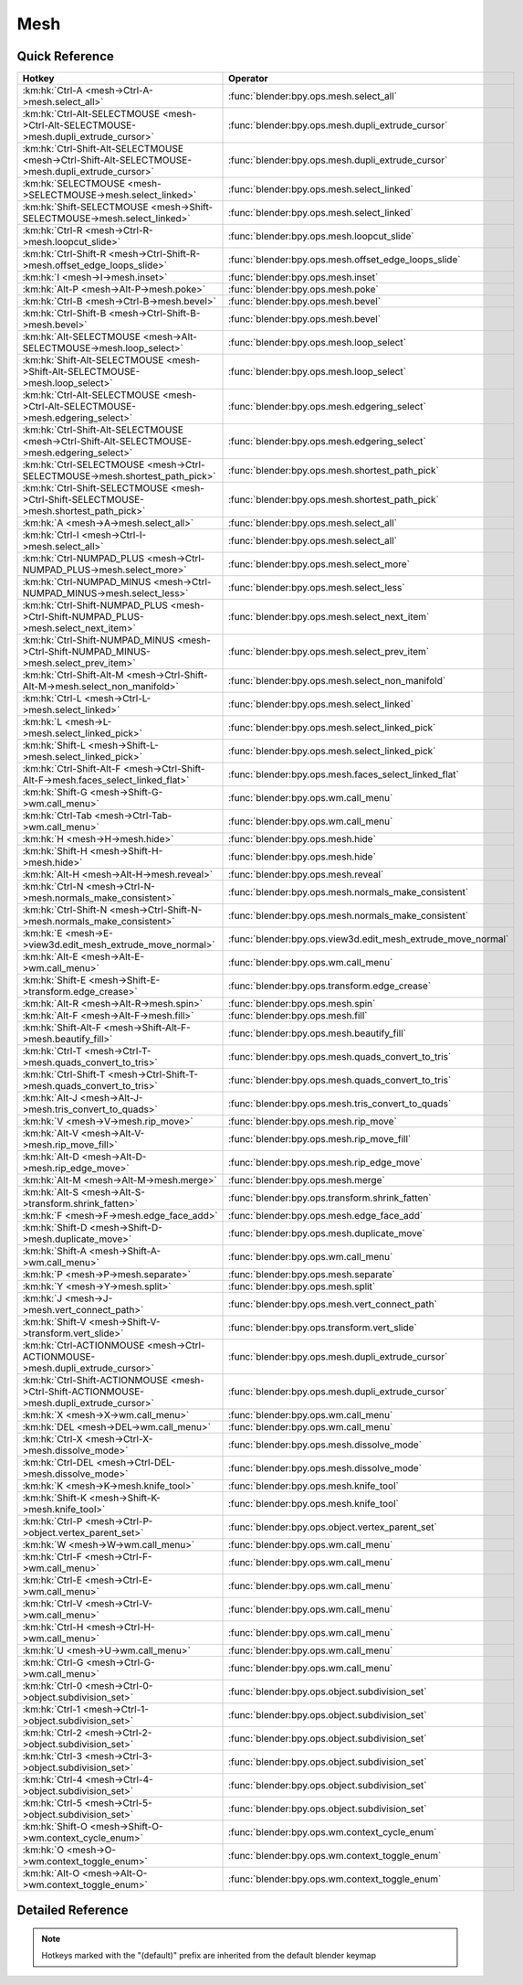****
Mesh
****

.. km:module:: mesh

   


---------------
Quick Reference
---------------

+--------------------------------------------------------------------------------------------------+-------------------------------------------------------------+
|Hotkey                                                                                            |Operator                                                     |
+==================================================================================================+=============================================================+
|:km:hk:`Ctrl-A <mesh->Ctrl-A->mesh.select_all>`                                                   |:func:`blender:bpy.ops.mesh.select_all`                      |
+--------------------------------------------------------------------------------------------------+-------------------------------------------------------------+
|:km:hk:`Ctrl-Alt-SELECTMOUSE <mesh->Ctrl-Alt-SELECTMOUSE->mesh.dupli_extrude_cursor>`             |:func:`blender:bpy.ops.mesh.dupli_extrude_cursor`            |
+--------------------------------------------------------------------------------------------------+-------------------------------------------------------------+
|:km:hk:`Ctrl-Shift-Alt-SELECTMOUSE <mesh->Ctrl-Shift-Alt-SELECTMOUSE->mesh.dupli_extrude_cursor>` |:func:`blender:bpy.ops.mesh.dupli_extrude_cursor`            |
+--------------------------------------------------------------------------------------------------+-------------------------------------------------------------+
|:km:hk:`SELECTMOUSE <mesh->SELECTMOUSE->mesh.select_linked>`                                      |:func:`blender:bpy.ops.mesh.select_linked`                   |
+--------------------------------------------------------------------------------------------------+-------------------------------------------------------------+
|:km:hk:`Shift-SELECTMOUSE <mesh->Shift-SELECTMOUSE->mesh.select_linked>`                          |:func:`blender:bpy.ops.mesh.select_linked`                   |
+--------------------------------------------------------------------------------------------------+-------------------------------------------------------------+
|:km:hk:`Ctrl-R <mesh->Ctrl-R->mesh.loopcut_slide>`                                                |:func:`blender:bpy.ops.mesh.loopcut_slide`                   |
+--------------------------------------------------------------------------------------------------+-------------------------------------------------------------+
|:km:hk:`Ctrl-Shift-R <mesh->Ctrl-Shift-R->mesh.offset_edge_loops_slide>`                          |:func:`blender:bpy.ops.mesh.offset_edge_loops_slide`         |
+--------------------------------------------------------------------------------------------------+-------------------------------------------------------------+
|:km:hk:`I <mesh->I->mesh.inset>`                                                                  |:func:`blender:bpy.ops.mesh.inset`                           |
+--------------------------------------------------------------------------------------------------+-------------------------------------------------------------+
|:km:hk:`Alt-P <mesh->Alt-P->mesh.poke>`                                                           |:func:`blender:bpy.ops.mesh.poke`                            |
+--------------------------------------------------------------------------------------------------+-------------------------------------------------------------+
|:km:hk:`Ctrl-B <mesh->Ctrl-B->mesh.bevel>`                                                        |:func:`blender:bpy.ops.mesh.bevel`                           |
+--------------------------------------------------------------------------------------------------+-------------------------------------------------------------+
|:km:hk:`Ctrl-Shift-B <mesh->Ctrl-Shift-B->mesh.bevel>`                                            |:func:`blender:bpy.ops.mesh.bevel`                           |
+--------------------------------------------------------------------------------------------------+-------------------------------------------------------------+
|:km:hk:`Alt-SELECTMOUSE <mesh->Alt-SELECTMOUSE->mesh.loop_select>`                                |:func:`blender:bpy.ops.mesh.loop_select`                     |
+--------------------------------------------------------------------------------------------------+-------------------------------------------------------------+
|:km:hk:`Shift-Alt-SELECTMOUSE <mesh->Shift-Alt-SELECTMOUSE->mesh.loop_select>`                    |:func:`blender:bpy.ops.mesh.loop_select`                     |
+--------------------------------------------------------------------------------------------------+-------------------------------------------------------------+
|:km:hk:`Ctrl-Alt-SELECTMOUSE <mesh->Ctrl-Alt-SELECTMOUSE->mesh.edgering_select>`                  |:func:`blender:bpy.ops.mesh.edgering_select`                 |
+--------------------------------------------------------------------------------------------------+-------------------------------------------------------------+
|:km:hk:`Ctrl-Shift-Alt-SELECTMOUSE <mesh->Ctrl-Shift-Alt-SELECTMOUSE->mesh.edgering_select>`      |:func:`blender:bpy.ops.mesh.edgering_select`                 |
+--------------------------------------------------------------------------------------------------+-------------------------------------------------------------+
|:km:hk:`Ctrl-SELECTMOUSE <mesh->Ctrl-SELECTMOUSE->mesh.shortest_path_pick>`                       |:func:`blender:bpy.ops.mesh.shortest_path_pick`              |
+--------------------------------------------------------------------------------------------------+-------------------------------------------------------------+
|:km:hk:`Ctrl-Shift-SELECTMOUSE <mesh->Ctrl-Shift-SELECTMOUSE->mesh.shortest_path_pick>`           |:func:`blender:bpy.ops.mesh.shortest_path_pick`              |
+--------------------------------------------------------------------------------------------------+-------------------------------------------------------------+
|:km:hk:`A <mesh->A->mesh.select_all>`                                                             |:func:`blender:bpy.ops.mesh.select_all`                      |
+--------------------------------------------------------------------------------------------------+-------------------------------------------------------------+
|:km:hk:`Ctrl-I <mesh->Ctrl-I->mesh.select_all>`                                                   |:func:`blender:bpy.ops.mesh.select_all`                      |
+--------------------------------------------------------------------------------------------------+-------------------------------------------------------------+
|:km:hk:`Ctrl-NUMPAD_PLUS <mesh->Ctrl-NUMPAD_PLUS->mesh.select_more>`                              |:func:`blender:bpy.ops.mesh.select_more`                     |
+--------------------------------------------------------------------------------------------------+-------------------------------------------------------------+
|:km:hk:`Ctrl-NUMPAD_MINUS <mesh->Ctrl-NUMPAD_MINUS->mesh.select_less>`                            |:func:`blender:bpy.ops.mesh.select_less`                     |
+--------------------------------------------------------------------------------------------------+-------------------------------------------------------------+
|:km:hk:`Ctrl-Shift-NUMPAD_PLUS <mesh->Ctrl-Shift-NUMPAD_PLUS->mesh.select_next_item>`             |:func:`blender:bpy.ops.mesh.select_next_item`                |
+--------------------------------------------------------------------------------------------------+-------------------------------------------------------------+
|:km:hk:`Ctrl-Shift-NUMPAD_MINUS <mesh->Ctrl-Shift-NUMPAD_MINUS->mesh.select_prev_item>`           |:func:`blender:bpy.ops.mesh.select_prev_item`                |
+--------------------------------------------------------------------------------------------------+-------------------------------------------------------------+
|:km:hk:`Ctrl-Shift-Alt-M <mesh->Ctrl-Shift-Alt-M->mesh.select_non_manifold>`                      |:func:`blender:bpy.ops.mesh.select_non_manifold`             |
+--------------------------------------------------------------------------------------------------+-------------------------------------------------------------+
|:km:hk:`Ctrl-L <mesh->Ctrl-L->mesh.select_linked>`                                                |:func:`blender:bpy.ops.mesh.select_linked`                   |
+--------------------------------------------------------------------------------------------------+-------------------------------------------------------------+
|:km:hk:`L <mesh->L->mesh.select_linked_pick>`                                                     |:func:`blender:bpy.ops.mesh.select_linked_pick`              |
+--------------------------------------------------------------------------------------------------+-------------------------------------------------------------+
|:km:hk:`Shift-L <mesh->Shift-L->mesh.select_linked_pick>`                                         |:func:`blender:bpy.ops.mesh.select_linked_pick`              |
+--------------------------------------------------------------------------------------------------+-------------------------------------------------------------+
|:km:hk:`Ctrl-Shift-Alt-F <mesh->Ctrl-Shift-Alt-F->mesh.faces_select_linked_flat>`                 |:func:`blender:bpy.ops.mesh.faces_select_linked_flat`        |
+--------------------------------------------------------------------------------------------------+-------------------------------------------------------------+
|:km:hk:`Shift-G <mesh->Shift-G->wm.call_menu>`                                                    |:func:`blender:bpy.ops.wm.call_menu`                         |
+--------------------------------------------------------------------------------------------------+-------------------------------------------------------------+
|:km:hk:`Ctrl-Tab <mesh->Ctrl-Tab->wm.call_menu>`                                                  |:func:`blender:bpy.ops.wm.call_menu`                         |
+--------------------------------------------------------------------------------------------------+-------------------------------------------------------------+
|:km:hk:`H <mesh->H->mesh.hide>`                                                                   |:func:`blender:bpy.ops.mesh.hide`                            |
+--------------------------------------------------------------------------------------------------+-------------------------------------------------------------+
|:km:hk:`Shift-H <mesh->Shift-H->mesh.hide>`                                                       |:func:`blender:bpy.ops.mesh.hide`                            |
+--------------------------------------------------------------------------------------------------+-------------------------------------------------------------+
|:km:hk:`Alt-H <mesh->Alt-H->mesh.reveal>`                                                         |:func:`blender:bpy.ops.mesh.reveal`                          |
+--------------------------------------------------------------------------------------------------+-------------------------------------------------------------+
|:km:hk:`Ctrl-N <mesh->Ctrl-N->mesh.normals_make_consistent>`                                      |:func:`blender:bpy.ops.mesh.normals_make_consistent`         |
+--------------------------------------------------------------------------------------------------+-------------------------------------------------------------+
|:km:hk:`Ctrl-Shift-N <mesh->Ctrl-Shift-N->mesh.normals_make_consistent>`                          |:func:`blender:bpy.ops.mesh.normals_make_consistent`         |
+--------------------------------------------------------------------------------------------------+-------------------------------------------------------------+
|:km:hk:`E <mesh->E->view3d.edit_mesh_extrude_move_normal>`                                        |:func:`blender:bpy.ops.view3d.edit_mesh_extrude_move_normal` |
+--------------------------------------------------------------------------------------------------+-------------------------------------------------------------+
|:km:hk:`Alt-E <mesh->Alt-E->wm.call_menu>`                                                        |:func:`blender:bpy.ops.wm.call_menu`                         |
+--------------------------------------------------------------------------------------------------+-------------------------------------------------------------+
|:km:hk:`Shift-E <mesh->Shift-E->transform.edge_crease>`                                           |:func:`blender:bpy.ops.transform.edge_crease`                |
+--------------------------------------------------------------------------------------------------+-------------------------------------------------------------+
|:km:hk:`Alt-R <mesh->Alt-R->mesh.spin>`                                                           |:func:`blender:bpy.ops.mesh.spin`                            |
+--------------------------------------------------------------------------------------------------+-------------------------------------------------------------+
|:km:hk:`Alt-F <mesh->Alt-F->mesh.fill>`                                                           |:func:`blender:bpy.ops.mesh.fill`                            |
+--------------------------------------------------------------------------------------------------+-------------------------------------------------------------+
|:km:hk:`Shift-Alt-F <mesh->Shift-Alt-F->mesh.beautify_fill>`                                      |:func:`blender:bpy.ops.mesh.beautify_fill`                   |
+--------------------------------------------------------------------------------------------------+-------------------------------------------------------------+
|:km:hk:`Ctrl-T <mesh->Ctrl-T->mesh.quads_convert_to_tris>`                                        |:func:`blender:bpy.ops.mesh.quads_convert_to_tris`           |
+--------------------------------------------------------------------------------------------------+-------------------------------------------------------------+
|:km:hk:`Ctrl-Shift-T <mesh->Ctrl-Shift-T->mesh.quads_convert_to_tris>`                            |:func:`blender:bpy.ops.mesh.quads_convert_to_tris`           |
+--------------------------------------------------------------------------------------------------+-------------------------------------------------------------+
|:km:hk:`Alt-J <mesh->Alt-J->mesh.tris_convert_to_quads>`                                          |:func:`blender:bpy.ops.mesh.tris_convert_to_quads`           |
+--------------------------------------------------------------------------------------------------+-------------------------------------------------------------+
|:km:hk:`V <mesh->V->mesh.rip_move>`                                                               |:func:`blender:bpy.ops.mesh.rip_move`                        |
+--------------------------------------------------------------------------------------------------+-------------------------------------------------------------+
|:km:hk:`Alt-V <mesh->Alt-V->mesh.rip_move_fill>`                                                  |:func:`blender:bpy.ops.mesh.rip_move_fill`                   |
+--------------------------------------------------------------------------------------------------+-------------------------------------------------------------+
|:km:hk:`Alt-D <mesh->Alt-D->mesh.rip_edge_move>`                                                  |:func:`blender:bpy.ops.mesh.rip_edge_move`                   |
+--------------------------------------------------------------------------------------------------+-------------------------------------------------------------+
|:km:hk:`Alt-M <mesh->Alt-M->mesh.merge>`                                                          |:func:`blender:bpy.ops.mesh.merge`                           |
+--------------------------------------------------------------------------------------------------+-------------------------------------------------------------+
|:km:hk:`Alt-S <mesh->Alt-S->transform.shrink_fatten>`                                             |:func:`blender:bpy.ops.transform.shrink_fatten`              |
+--------------------------------------------------------------------------------------------------+-------------------------------------------------------------+
|:km:hk:`F <mesh->F->mesh.edge_face_add>`                                                          |:func:`blender:bpy.ops.mesh.edge_face_add`                   |
+--------------------------------------------------------------------------------------------------+-------------------------------------------------------------+
|:km:hk:`Shift-D <mesh->Shift-D->mesh.duplicate_move>`                                             |:func:`blender:bpy.ops.mesh.duplicate_move`                  |
+--------------------------------------------------------------------------------------------------+-------------------------------------------------------------+
|:km:hk:`Shift-A <mesh->Shift-A->wm.call_menu>`                                                    |:func:`blender:bpy.ops.wm.call_menu`                         |
+--------------------------------------------------------------------------------------------------+-------------------------------------------------------------+
|:km:hk:`P <mesh->P->mesh.separate>`                                                               |:func:`blender:bpy.ops.mesh.separate`                        |
+--------------------------------------------------------------------------------------------------+-------------------------------------------------------------+
|:km:hk:`Y <mesh->Y->mesh.split>`                                                                  |:func:`blender:bpy.ops.mesh.split`                           |
+--------------------------------------------------------------------------------------------------+-------------------------------------------------------------+
|:km:hk:`J <mesh->J->mesh.vert_connect_path>`                                                      |:func:`blender:bpy.ops.mesh.vert_connect_path`               |
+--------------------------------------------------------------------------------------------------+-------------------------------------------------------------+
|:km:hk:`Shift-V <mesh->Shift-V->transform.vert_slide>`                                            |:func:`blender:bpy.ops.transform.vert_slide`                 |
+--------------------------------------------------------------------------------------------------+-------------------------------------------------------------+
|:km:hk:`Ctrl-ACTIONMOUSE <mesh->Ctrl-ACTIONMOUSE->mesh.dupli_extrude_cursor>`                     |:func:`blender:bpy.ops.mesh.dupli_extrude_cursor`            |
+--------------------------------------------------------------------------------------------------+-------------------------------------------------------------+
|:km:hk:`Ctrl-Shift-ACTIONMOUSE <mesh->Ctrl-Shift-ACTIONMOUSE->mesh.dupli_extrude_cursor>`         |:func:`blender:bpy.ops.mesh.dupli_extrude_cursor`            |
+--------------------------------------------------------------------------------------------------+-------------------------------------------------------------+
|:km:hk:`X <mesh->X->wm.call_menu>`                                                                |:func:`blender:bpy.ops.wm.call_menu`                         |
+--------------------------------------------------------------------------------------------------+-------------------------------------------------------------+
|:km:hk:`DEL <mesh->DEL->wm.call_menu>`                                                            |:func:`blender:bpy.ops.wm.call_menu`                         |
+--------------------------------------------------------------------------------------------------+-------------------------------------------------------------+
|:km:hk:`Ctrl-X <mesh->Ctrl-X->mesh.dissolve_mode>`                                                |:func:`blender:bpy.ops.mesh.dissolve_mode`                   |
+--------------------------------------------------------------------------------------------------+-------------------------------------------------------------+
|:km:hk:`Ctrl-DEL <mesh->Ctrl-DEL->mesh.dissolve_mode>`                                            |:func:`blender:bpy.ops.mesh.dissolve_mode`                   |
+--------------------------------------------------------------------------------------------------+-------------------------------------------------------------+
|:km:hk:`K <mesh->K->mesh.knife_tool>`                                                             |:func:`blender:bpy.ops.mesh.knife_tool`                      |
+--------------------------------------------------------------------------------------------------+-------------------------------------------------------------+
|:km:hk:`Shift-K <mesh->Shift-K->mesh.knife_tool>`                                                 |:func:`blender:bpy.ops.mesh.knife_tool`                      |
+--------------------------------------------------------------------------------------------------+-------------------------------------------------------------+
|:km:hk:`Ctrl-P <mesh->Ctrl-P->object.vertex_parent_set>`                                          |:func:`blender:bpy.ops.object.vertex_parent_set`             |
+--------------------------------------------------------------------------------------------------+-------------------------------------------------------------+
|:km:hk:`W <mesh->W->wm.call_menu>`                                                                |:func:`blender:bpy.ops.wm.call_menu`                         |
+--------------------------------------------------------------------------------------------------+-------------------------------------------------------------+
|:km:hk:`Ctrl-F <mesh->Ctrl-F->wm.call_menu>`                                                      |:func:`blender:bpy.ops.wm.call_menu`                         |
+--------------------------------------------------------------------------------------------------+-------------------------------------------------------------+
|:km:hk:`Ctrl-E <mesh->Ctrl-E->wm.call_menu>`                                                      |:func:`blender:bpy.ops.wm.call_menu`                         |
+--------------------------------------------------------------------------------------------------+-------------------------------------------------------------+
|:km:hk:`Ctrl-V <mesh->Ctrl-V->wm.call_menu>`                                                      |:func:`blender:bpy.ops.wm.call_menu`                         |
+--------------------------------------------------------------------------------------------------+-------------------------------------------------------------+
|:km:hk:`Ctrl-H <mesh->Ctrl-H->wm.call_menu>`                                                      |:func:`blender:bpy.ops.wm.call_menu`                         |
+--------------------------------------------------------------------------------------------------+-------------------------------------------------------------+
|:km:hk:`U <mesh->U->wm.call_menu>`                                                                |:func:`blender:bpy.ops.wm.call_menu`                         |
+--------------------------------------------------------------------------------------------------+-------------------------------------------------------------+
|:km:hk:`Ctrl-G <mesh->Ctrl-G->wm.call_menu>`                                                      |:func:`blender:bpy.ops.wm.call_menu`                         |
+--------------------------------------------------------------------------------------------------+-------------------------------------------------------------+
|:km:hk:`Ctrl-0 <mesh->Ctrl-0->object.subdivision_set>`                                            |:func:`blender:bpy.ops.object.subdivision_set`               |
+--------------------------------------------------------------------------------------------------+-------------------------------------------------------------+
|:km:hk:`Ctrl-1 <mesh->Ctrl-1->object.subdivision_set>`                                            |:func:`blender:bpy.ops.object.subdivision_set`               |
+--------------------------------------------------------------------------------------------------+-------------------------------------------------------------+
|:km:hk:`Ctrl-2 <mesh->Ctrl-2->object.subdivision_set>`                                            |:func:`blender:bpy.ops.object.subdivision_set`               |
+--------------------------------------------------------------------------------------------------+-------------------------------------------------------------+
|:km:hk:`Ctrl-3 <mesh->Ctrl-3->object.subdivision_set>`                                            |:func:`blender:bpy.ops.object.subdivision_set`               |
+--------------------------------------------------------------------------------------------------+-------------------------------------------------------------+
|:km:hk:`Ctrl-4 <mesh->Ctrl-4->object.subdivision_set>`                                            |:func:`blender:bpy.ops.object.subdivision_set`               |
+--------------------------------------------------------------------------------------------------+-------------------------------------------------------------+
|:km:hk:`Ctrl-5 <mesh->Ctrl-5->object.subdivision_set>`                                            |:func:`blender:bpy.ops.object.subdivision_set`               |
+--------------------------------------------------------------------------------------------------+-------------------------------------------------------------+
|:km:hk:`Shift-O <mesh->Shift-O->wm.context_cycle_enum>`                                           |:func:`blender:bpy.ops.wm.context_cycle_enum`                |
+--------------------------------------------------------------------------------------------------+-------------------------------------------------------------+
|:km:hk:`O <mesh->O->wm.context_toggle_enum>`                                                      |:func:`blender:bpy.ops.wm.context_toggle_enum`               |
+--------------------------------------------------------------------------------------------------+-------------------------------------------------------------+
|:km:hk:`Alt-O <mesh->Alt-O->wm.context_toggle_enum>`                                              |:func:`blender:bpy.ops.wm.context_toggle_enum`               |
+--------------------------------------------------------------------------------------------------+-------------------------------------------------------------+


------------------
Detailed Reference
------------------

.. note:: Hotkeys marked with the "(default)" prefix are inherited from the default blender keymap

   

.. km:hotkey:: Ctrl-A -> mesh.select_all : KEYBOARD -> PRESS

   (De)select All

   bpy.ops.mesh.select_all(action='TOGGLE')
   
   
   +------------+--------+
   |Properties: |Values: |
   +============+========+
   |Action      |TOGGLE  |
   +------------+--------+
   
   
.. km:hotkey:: Ctrl-Alt-SELECTMOUSE -> mesh.dupli_extrude_cursor : MOUSE -> PRESS

   Duplicate or Extrude to Cursor

   bpy.ops.mesh.dupli_extrude_cursor(rotate_source=True)
   
   
   +--------------+--------+
   |Properties:   |Values: |
   +==============+========+
   |Rotate Source |True    |
   +--------------+--------+
   
   
.. km:hotkey:: Ctrl-Shift-Alt-SELECTMOUSE -> mesh.dupli_extrude_cursor : MOUSE -> PRESS

   Duplicate or Extrude to Cursor

   bpy.ops.mesh.dupli_extrude_cursor(rotate_source=True)
   
   
   +--------------+--------+
   |Properties:   |Values: |
   +==============+========+
   |Rotate Source |False   |
   +--------------+--------+
   
   
.. km:hotkey:: SELECTMOUSE -> mesh.select_linked : MOUSE -> DOUBLE_CLICK

   Select Linked All

   bpy.ops.mesh.select_linked(delimit={'SEAM'})
   
   
.. km:hotkey:: Shift-SELECTMOUSE -> mesh.select_linked : MOUSE -> DOUBLE_CLICK

   Select Linked All

   bpy.ops.mesh.select_linked(delimit={'SEAM'})
   
   
.. km:hotkeyd:: Ctrl-R -> mesh.loopcut_slide : KEYBOARD -> PRESS

   Loop Cut and Slide

   bpy.ops.mesh.loopcut_slide(MESH_OT_loopcut={"number_cuts":1, "smoothness":0, "falloff":'INVERSE_SQUARE', "edge_index":-1, "mesh_select_mode_init":(False, False, False)}, TRANSFORM_OT_edge_slide={"value":0, "single_side":False, "use_even":False, "flipped":False, "use_clamp":True, "mirror":False, "snap":False, "snap_target":'CLOSEST', "snap_point":(0, 0, 0), "snap_align":False, "snap_normal":(0, 0, 0), "correct_uv":False, "release_confirm":False})
   
   
   +------------+--------+
   |Properties: |Values: |
   +============+========+
   |Loop Cut    |N/A     |
   +------------+--------+
   |Edge Slide  |N/A     |
   +------------+--------+
   
   
.. km:hotkeyd:: Ctrl-Shift-R -> mesh.offset_edge_loops_slide : KEYBOARD -> PRESS

   Offset Edge Slide

   bpy.ops.mesh.offset_edge_loops_slide(MESH_OT_offset_edge_loops={"use_cap_endpoint":False}, TRANSFORM_OT_edge_slide={"value":0, "single_side":False, "use_even":False, "flipped":False, "use_clamp":True, "mirror":False, "snap":False, "snap_target":'CLOSEST', "snap_point":(0, 0, 0), "snap_align":False, "snap_normal":(0, 0, 0), "correct_uv":False, "release_confirm":False})
   
   
   +-----------------+--------+
   |Properties:      |Values: |
   +=================+========+
   |Offset Edge Loop |N/A     |
   +-----------------+--------+
   |Edge Slide       |N/A     |
   +-----------------+--------+
   
   
.. km:hotkeyd:: I -> mesh.inset : KEYBOARD -> PRESS

   Inset Faces

   bpy.ops.mesh.inset(use_boundary=True, use_even_offset=True, use_relative_offset=False, use_edge_rail=False, thickness=0.01, depth=0, use_outset=False, use_select_inset=False, use_individual=False, use_interpolate=True)
   
   
.. km:hotkeyd:: Alt-P -> mesh.poke : KEYBOARD -> PRESS

   Poke Faces

   bpy.ops.mesh.poke(offset=0, use_relative_offset=False, center_mode='MEAN_WEIGHTED')
   
   
.. km:hotkeyd:: Ctrl-B -> mesh.bevel : KEYBOARD -> PRESS

   Bevel

   bpy.ops.mesh.bevel(offset_type='OFFSET', offset=0, segments=1, profile=0.5, vertex_only=False, clamp_overlap=False, loop_slide=True, material=-1)
   
   
   +------------+--------+
   |Properties: |Values: |
   +============+========+
   |Vertex Only |False   |
   +------------+--------+
   
   
.. km:hotkeyd:: Ctrl-Shift-B -> mesh.bevel : KEYBOARD -> PRESS

   Bevel

   bpy.ops.mesh.bevel(offset_type='OFFSET', offset=0, segments=1, profile=0.5, vertex_only=False, clamp_overlap=False, loop_slide=True, material=-1)
   
   
   +------------+--------+
   |Properties: |Values: |
   +============+========+
   |Vertex Only |True    |
   +------------+--------+
   
   
.. km:hotkeyd:: Alt-SELECTMOUSE -> mesh.loop_select : MOUSE -> PRESS

   Loop Select

   bpy.ops.mesh.loop_select(extend=False, deselect=False, toggle=False, ring=False)
   
   
   +--------------+--------+
   |Properties:   |Values: |
   +==============+========+
   |Extend Select |False   |
   +--------------+--------+
   |Deselect      |False   |
   +--------------+--------+
   |Toggle Select |False   |
   +--------------+--------+
   
   
.. km:hotkeyd:: Shift-Alt-SELECTMOUSE -> mesh.loop_select : MOUSE -> PRESS

   Loop Select

   bpy.ops.mesh.loop_select(extend=False, deselect=False, toggle=False, ring=False)
   
   
   +--------------+--------+
   |Properties:   |Values: |
   +==============+========+
   |Extend Select |False   |
   +--------------+--------+
   |Deselect      |False   |
   +--------------+--------+
   |Toggle Select |True    |
   +--------------+--------+
   
   
.. km:hotkeyd:: Ctrl-Alt-SELECTMOUSE -> mesh.edgering_select : MOUSE -> PRESS

   Edge Ring Select

   bpy.ops.mesh.edgering_select(extend=False, deselect=False, toggle=False, ring=True)
   
   
   +--------------+--------+
   |Properties:   |Values: |
   +==============+========+
   |Extend        |False   |
   +--------------+--------+
   |Deselect      |False   |
   +--------------+--------+
   |Toggle Select |False   |
   +--------------+--------+
   
   
.. km:hotkeyd:: Ctrl-Shift-Alt-SELECTMOUSE -> mesh.edgering_select : MOUSE -> PRESS

   Edge Ring Select

   bpy.ops.mesh.edgering_select(extend=False, deselect=False, toggle=False, ring=True)
   
   
   +--------------+--------+
   |Properties:   |Values: |
   +==============+========+
   |Extend        |False   |
   +--------------+--------+
   |Deselect      |False   |
   +--------------+--------+
   |Toggle Select |True    |
   +--------------+--------+
   
   
.. km:hotkeyd:: Ctrl-SELECTMOUSE -> mesh.shortest_path_pick : MOUSE -> PRESS

   Pick Shortest Path

   bpy.ops.mesh.shortest_path_pick(use_face_step=False, use_topology_distance=False, use_fill=False, nth=1, skip=1, offset=0, index=-1)
   
   
   +------------+--------+
   |Properties: |Values: |
   +============+========+
   |Fill Region |False   |
   +------------+--------+
   
   
.. km:hotkeyd:: Ctrl-Shift-SELECTMOUSE -> mesh.shortest_path_pick : MOUSE -> PRESS

   Pick Shortest Path

   bpy.ops.mesh.shortest_path_pick(use_face_step=False, use_topology_distance=False, use_fill=False, nth=1, skip=1, offset=0, index=-1)
   
   
   +------------+--------+
   |Properties: |Values: |
   +============+========+
   |Fill Region |True    |
   +------------+--------+
   
   
.. km:hotkeyd:: A -> mesh.select_all : KEYBOARD -> PRESS

   (De)select All

   bpy.ops.mesh.select_all(action='TOGGLE')
   
   
   +------------+--------+
   |Properties: |Values: |
   +============+========+
   |Action      |TOGGLE  |
   +------------+--------+
   
   
.. km:hotkeyd:: Ctrl-I -> mesh.select_all : KEYBOARD -> PRESS

   (De)select All

   bpy.ops.mesh.select_all(action='TOGGLE')
   
   
   +------------+--------+
   |Properties: |Values: |
   +============+========+
   |Action      |INVERT  |
   +------------+--------+
   
   
.. km:hotkeyd:: Ctrl-NUMPAD_PLUS -> mesh.select_more : KEYBOARD -> PRESS

   Select More

   bpy.ops.mesh.select_more(use_face_step=True)
   
   
.. km:hotkeyd:: Ctrl-NUMPAD_MINUS -> mesh.select_less : KEYBOARD -> PRESS

   Select Less

   bpy.ops.mesh.select_less(use_face_step=True)
   
   
.. km:hotkeyd:: Ctrl-Shift-NUMPAD_PLUS -> mesh.select_next_item : KEYBOARD -> PRESS

   Select Next Element

   bpy.ops.mesh.select_next_item()
   
   
.. km:hotkeyd:: Ctrl-Shift-NUMPAD_MINUS -> mesh.select_prev_item : KEYBOARD -> PRESS

   Select Previous Element

   bpy.ops.mesh.select_prev_item()
   
   
.. km:hotkeyd:: Ctrl-Shift-Alt-M -> mesh.select_non_manifold : KEYBOARD -> PRESS

   Select Non Manifold

   bpy.ops.mesh.select_non_manifold(extend=True, use_wire=True, use_boundary=True, use_multi_face=True, use_non_contiguous=True, use_verts=True)
   
   
.. km:hotkeyd:: Ctrl-L -> mesh.select_linked : KEYBOARD -> PRESS

   Select Linked All

   bpy.ops.mesh.select_linked(delimit={'SEAM'})
   
   
.. km:hotkeyd:: L -> mesh.select_linked_pick : KEYBOARD -> PRESS

   Select Linked

   bpy.ops.mesh.select_linked_pick(deselect=False, delimit={'SEAM'}, index=-1)
   
   
   +------------+--------+
   |Properties: |Values: |
   +============+========+
   |Deselect    |False   |
   +------------+--------+
   
   
.. km:hotkeyd:: Shift-L -> mesh.select_linked_pick : KEYBOARD -> PRESS

   Select Linked

   bpy.ops.mesh.select_linked_pick(deselect=False, delimit={'SEAM'}, index=-1)
   
   
   +------------+--------+
   |Properties: |Values: |
   +============+========+
   |Deselect    |True    |
   +------------+--------+
   
   
.. km:hotkeyd:: Ctrl-Shift-Alt-F -> mesh.faces_select_linked_flat : KEYBOARD -> PRESS

   Select Linked Flat Faces

   bpy.ops.mesh.faces_select_linked_flat(sharpness=0.0174533)
   
   
.. km:hotkeyd:: Shift-G -> wm.call_menu : KEYBOARD -> PRESS

   Call Menu

   bpy.ops.wm.call_menu(name="")
   
   
   +------------+-----------------------------------+
   |Properties: |Values:                            |
   +============+===================================+
   |Name        |VIEW3D_MT_edit_mesh_select_similar |
   +------------+-----------------------------------+
   
   
.. km:hotkeyd:: Ctrl-Tab -> wm.call_menu : KEYBOARD -> PRESS

   Call Menu

   bpy.ops.wm.call_menu(name="")
   
   
   +------------+--------------------------------+
   |Properties: |Values:                         |
   +============+================================+
   |Name        |VIEW3D_MT_edit_mesh_select_mode |
   +------------+--------------------------------+
   
   
.. km:hotkeyd:: H -> mesh.hide : KEYBOARD -> PRESS

   Hide Selection

   bpy.ops.mesh.hide(unselected=False)
   
   
   +------------+--------+
   |Properties: |Values: |
   +============+========+
   |Unselected  |False   |
   +------------+--------+
   
   
.. km:hotkeyd:: Shift-H -> mesh.hide : KEYBOARD -> PRESS

   Hide Selection

   bpy.ops.mesh.hide(unselected=False)
   
   
   +------------+--------+
   |Properties: |Values: |
   +============+========+
   |Unselected  |True    |
   +------------+--------+
   
   
.. km:hotkeyd:: Alt-H -> mesh.reveal : KEYBOARD -> PRESS

   Reveal Hidden

   bpy.ops.mesh.reveal()
   
   
.. km:hotkeyd:: Ctrl-N -> mesh.normals_make_consistent : KEYBOARD -> PRESS

   Make Normals Consistent

   bpy.ops.mesh.normals_make_consistent(inside=False)
   
   
   +------------+--------+
   |Properties: |Values: |
   +============+========+
   |Inside      |False   |
   +------------+--------+
   
   
.. km:hotkeyd:: Ctrl-Shift-N -> mesh.normals_make_consistent : KEYBOARD -> PRESS

   Make Normals Consistent

   bpy.ops.mesh.normals_make_consistent(inside=False)
   
   
   +------------+--------+
   |Properties: |Values: |
   +============+========+
   |Inside      |True    |
   +------------+--------+
   
   
.. km:hotkeyd:: E -> view3d.edit_mesh_extrude_move_normal : KEYBOARD -> PRESS

   Extrude and Move on Normals

   bpy.ops.view3d.edit_mesh_extrude_move_normal()
   
   
.. km:hotkeyd:: Alt-E -> wm.call_menu : KEYBOARD -> PRESS

   Call Menu

   bpy.ops.wm.call_menu(name="")
   
   
   +------------+----------------------------+
   |Properties: |Values:                     |
   +============+============================+
   |Name        |VIEW3D_MT_edit_mesh_extrude |
   +------------+----------------------------+
   
   
.. km:hotkeyd:: Shift-E -> transform.edge_crease : KEYBOARD -> PRESS

   Edge Crease

   bpy.ops.transform.edge_crease(value=0, snap=False, snap_target='CLOSEST', snap_point=(0, 0, 0), snap_align=False, snap_normal=(0, 0, 0), release_confirm=False)
   
   
.. km:hotkeyd:: Alt-R -> mesh.spin : KEYBOARD -> PRESS

   Spin

   bpy.ops.mesh.spin(steps=9, dupli=False, angle=1.5708, center=(0, 0, 0), axis=(0, 0, 0))
   
   
.. km:hotkeyd:: Alt-F -> mesh.fill : KEYBOARD -> PRESS

   Fill

   bpy.ops.mesh.fill(use_beauty=True)
   
   
.. km:hotkeyd:: Shift-Alt-F -> mesh.beautify_fill : KEYBOARD -> PRESS

   Beautify Faces

   bpy.ops.mesh.beautify_fill(angle_limit=3.14159)
   
   
.. km:hotkeyd:: Ctrl-T -> mesh.quads_convert_to_tris : KEYBOARD -> PRESS

   Triangulate Faces

   bpy.ops.mesh.quads_convert_to_tris(quad_method='BEAUTY', ngon_method='BEAUTY')
   
   
   +---------------+--------+
   |Properties:    |Values: |
   +===============+========+
   |Quad Method    |BEAUTY  |
   +---------------+--------+
   |Polygon Method |BEAUTY  |
   +---------------+--------+
   
   
.. km:hotkeyd:: Ctrl-Shift-T -> mesh.quads_convert_to_tris : KEYBOARD -> PRESS

   Triangulate Faces

   bpy.ops.mesh.quads_convert_to_tris(quad_method='BEAUTY', ngon_method='BEAUTY')
   
   
   +---------------+--------+
   |Properties:    |Values: |
   +===============+========+
   |Quad Method    |FIXED   |
   +---------------+--------+
   |Polygon Method |CLIP    |
   +---------------+--------+
   
   
.. km:hotkeyd:: Alt-J -> mesh.tris_convert_to_quads : KEYBOARD -> PRESS

   Tris to Quads

   bpy.ops.mesh.tris_convert_to_quads(face_threshold=0.698132, shape_threshold=0.698132, uvs=False, vcols=False, seam=False, sharp=False, materials=False)
   
   
.. km:hotkeyd:: V -> mesh.rip_move : KEYBOARD -> PRESS

   Rip

   bpy.ops.mesh.rip_move(MESH_OT_rip={"mirror":False, "proportional":'DISABLED', "proportional_edit_falloff":'SMOOTH', "proportional_size":1, "release_confirm":False, "use_fill":False}, TRANSFORM_OT_translate={"value":(0, 0, 0), "constraint_axis":(False, False, False), "constraint_orientation":'GLOBAL', "mirror":False, "proportional":'DISABLED', "proportional_edit_falloff":'SMOOTH', "proportional_size":1, "snap":False, "snap_target":'CLOSEST', "snap_point":(0, 0, 0), "snap_align":False, "snap_normal":(0, 0, 0), "gpencil_strokes":False, "texture_space":False, "remove_on_cancel":False, "release_confirm":False})
   
   
   +------------+--------+
   |Properties: |Values: |
   +============+========+
   |Rip         |N/A     |
   +------------+--------+
   |Translate   |N/A     |
   +------------+--------+
   
   
.. km:hotkeyd:: Alt-V -> mesh.rip_move_fill : KEYBOARD -> PRESS

   Rip Fill

   bpy.ops.mesh.rip_move_fill(MESH_OT_rip={"mirror":False, "proportional":'DISABLED', "proportional_edit_falloff":'SMOOTH', "proportional_size":1, "release_confirm":False, "use_fill":False}, TRANSFORM_OT_translate={"value":(0, 0, 0), "constraint_axis":(False, False, False), "constraint_orientation":'GLOBAL', "mirror":False, "proportional":'DISABLED', "proportional_edit_falloff":'SMOOTH', "proportional_size":1, "snap":False, "snap_target":'CLOSEST', "snap_point":(0, 0, 0), "snap_align":False, "snap_normal":(0, 0, 0), "gpencil_strokes":False, "texture_space":False, "remove_on_cancel":False, "release_confirm":False})
   
   
   +------------+--------+
   |Properties: |Values: |
   +============+========+
   |Rip         |N/A     |
   +------------+--------+
   |Translate   |N/A     |
   +------------+--------+
   
   
.. km:hotkeyd:: Alt-D -> mesh.rip_edge_move : KEYBOARD -> PRESS

   Extend Vertices

   bpy.ops.mesh.rip_edge_move(MESH_OT_rip_edge={"mirror":False, "proportional":'DISABLED', "proportional_edit_falloff":'SMOOTH', "proportional_size":1, "release_confirm":False}, TRANSFORM_OT_translate={"value":(0, 0, 0), "constraint_axis":(False, False, False), "constraint_orientation":'GLOBAL', "mirror":False, "proportional":'DISABLED', "proportional_edit_falloff":'SMOOTH', "proportional_size":1, "snap":False, "snap_target":'CLOSEST', "snap_point":(0, 0, 0), "snap_align":False, "snap_normal":(0, 0, 0), "gpencil_strokes":False, "texture_space":False, "remove_on_cancel":False, "release_confirm":False})
   
   
   +----------------+--------+
   |Properties:     |Values: |
   +================+========+
   |Extend Vertices |N/A     |
   +----------------+--------+
   |Translate       |N/A     |
   +----------------+--------+
   
   
.. km:hotkeyd:: Alt-M -> mesh.merge : KEYBOARD -> PRESS

   Merge

   bpy.ops.mesh.merge(type='CENTER', uvs=False)
   
   
.. km:hotkeyd:: Alt-S -> transform.shrink_fatten : KEYBOARD -> PRESS

   Shrink/Fatten

   bpy.ops.transform.shrink_fatten(value=0, use_even_offset=True, mirror=False, proportional='DISABLED', proportional_edit_falloff='SMOOTH', proportional_size=1, snap=False, snap_target='CLOSEST', snap_point=(0, 0, 0), snap_align=False, snap_normal=(0, 0, 0), release_confirm=False)
   
   
.. km:hotkeyd:: F -> mesh.edge_face_add : KEYBOARD -> PRESS

   Make Edge/Face

   bpy.ops.mesh.edge_face_add()
   
   
.. km:hotkeyd:: Shift-D -> mesh.duplicate_move : KEYBOARD -> PRESS

   Add Duplicate

   bpy.ops.mesh.duplicate_move(MESH_OT_duplicate={"mode":1}, TRANSFORM_OT_translate={"value":(0, 0, 0), "constraint_axis":(False, False, False), "constraint_orientation":'GLOBAL', "mirror":False, "proportional":'DISABLED', "proportional_edit_falloff":'SMOOTH', "proportional_size":1, "snap":False, "snap_target":'CLOSEST', "snap_point":(0, 0, 0), "snap_align":False, "snap_normal":(0, 0, 0), "gpencil_strokes":False, "texture_space":False, "remove_on_cancel":False, "release_confirm":False})
   
   
   +------------+--------+
   |Properties: |Values: |
   +============+========+
   |Duplicate   |N/A     |
   +------------+--------+
   |Translate   |N/A     |
   +------------+--------+
   
   
.. km:hotkeyd:: Shift-A -> wm.call_menu : KEYBOARD -> PRESS

   Call Menu

   bpy.ops.wm.call_menu(name="")
   
   
   +------------+-----------------+
   |Properties: |Values:          |
   +============+=================+
   |Name        |INFO_MT_mesh_add |
   +------------+-----------------+
   
   
.. km:hotkeyd:: P -> mesh.separate : KEYBOARD -> PRESS

   Separate

   bpy.ops.mesh.separate(type='SELECTED')
   
   
.. km:hotkeyd:: Y -> mesh.split : KEYBOARD -> PRESS

   Split

   bpy.ops.mesh.split()
   
   
.. km:hotkeyd:: J -> mesh.vert_connect_path : KEYBOARD -> PRESS

   Vertex Connect Path

   bpy.ops.mesh.vert_connect_path()
   
   
.. km:hotkeyd:: Shift-V -> transform.vert_slide : KEYBOARD -> PRESS

   Vertex Slide

   bpy.ops.transform.vert_slide(value=0, use_even=False, flipped=False, use_clamp=True, mirror=False, snap=False, snap_target='CLOSEST', snap_point=(0, 0, 0), snap_align=False, snap_normal=(0, 0, 0), correct_uv=False, release_confirm=False)
   
   
.. km:hotkeyd:: Ctrl-ACTIONMOUSE -> mesh.dupli_extrude_cursor : MOUSE -> CLICK

   Duplicate or Extrude to Cursor

   bpy.ops.mesh.dupli_extrude_cursor(rotate_source=True)
   
   
   +--------------+--------+
   |Properties:   |Values: |
   +==============+========+
   |Rotate Source |True    |
   +--------------+--------+
   
   
.. km:hotkeyd:: Ctrl-Shift-ACTIONMOUSE -> mesh.dupli_extrude_cursor : MOUSE -> CLICK

   Duplicate or Extrude to Cursor

   bpy.ops.mesh.dupli_extrude_cursor(rotate_source=True)
   
   
   +--------------+--------+
   |Properties:   |Values: |
   +==============+========+
   |Rotate Source |False   |
   +--------------+--------+
   
   
.. km:hotkeyd:: X -> wm.call_menu : KEYBOARD -> PRESS

   Call Menu

   bpy.ops.wm.call_menu(name="")
   
   
   +------------+---------------------------+
   |Properties: |Values:                    |
   +============+===========================+
   |Name        |VIEW3D_MT_edit_mesh_delete |
   +------------+---------------------------+
   
   
.. km:hotkeyd:: DEL -> wm.call_menu : KEYBOARD -> PRESS

   Call Menu

   bpy.ops.wm.call_menu(name="")
   
   
   +------------+---------------------------+
   |Properties: |Values:                    |
   +============+===========================+
   |Name        |VIEW3D_MT_edit_mesh_delete |
   +------------+---------------------------+
   
   
.. km:hotkeyd:: Ctrl-X -> mesh.dissolve_mode : KEYBOARD -> PRESS

   Dissolve Selection

   bpy.ops.mesh.dissolve_mode(use_verts=False, use_face_split=False, use_boundary_tear=False)
   
   
.. km:hotkeyd:: Ctrl-DEL -> mesh.dissolve_mode : KEYBOARD -> PRESS

   Dissolve Selection

   bpy.ops.mesh.dissolve_mode(use_verts=False, use_face_split=False, use_boundary_tear=False)
   
   
.. km:hotkeyd:: K -> mesh.knife_tool : KEYBOARD -> PRESS

   Knife Topology Tool

   bpy.ops.mesh.knife_tool(use_occlude_geometry=True, only_selected=False)
   
   
   +-----------------+--------+
   |Properties:      |Values: |
   +=================+========+
   |Occlude Geometry |True    |
   +-----------------+--------+
   |Only Selected    |False   |
   +-----------------+--------+
   
   
.. km:hotkeyd:: Shift-K -> mesh.knife_tool : KEYBOARD -> PRESS

   Knife Topology Tool

   bpy.ops.mesh.knife_tool(use_occlude_geometry=True, only_selected=False)
   
   
   +-----------------+--------+
   |Properties:      |Values: |
   +=================+========+
   |Occlude Geometry |False   |
   +-----------------+--------+
   |Only Selected    |True    |
   +-----------------+--------+
   
   
.. km:hotkeyd:: Ctrl-P -> object.vertex_parent_set : KEYBOARD -> PRESS

   Make Vertex Parent

   bpy.ops.object.vertex_parent_set()
   
   
.. km:hotkeyd:: W -> wm.call_menu : KEYBOARD -> PRESS

   Call Menu

   bpy.ops.wm.call_menu(name="")
   
   
   +------------+-----------------------------+
   |Properties: |Values:                      |
   +============+=============================+
   |Name        |VIEW3D_MT_edit_mesh_specials |
   +------------+-----------------------------+
   
   
.. km:hotkeyd:: Ctrl-F -> wm.call_menu : KEYBOARD -> PRESS

   Call Menu

   bpy.ops.wm.call_menu(name="")
   
   
   +------------+--------------------------+
   |Properties: |Values:                   |
   +============+==========================+
   |Name        |VIEW3D_MT_edit_mesh_faces |
   +------------+--------------------------+
   
   
.. km:hotkeyd:: Ctrl-E -> wm.call_menu : KEYBOARD -> PRESS

   Call Menu

   bpy.ops.wm.call_menu(name="")
   
   
   +------------+--------------------------+
   |Properties: |Values:                   |
   +============+==========================+
   |Name        |VIEW3D_MT_edit_mesh_edges |
   +------------+--------------------------+
   
   
.. km:hotkeyd:: Ctrl-V -> wm.call_menu : KEYBOARD -> PRESS

   Call Menu

   bpy.ops.wm.call_menu(name="")
   
   
   +------------+-----------------------------+
   |Properties: |Values:                      |
   +============+=============================+
   |Name        |VIEW3D_MT_edit_mesh_vertices |
   +------------+-----------------------------+
   
   
.. km:hotkeyd:: Ctrl-H -> wm.call_menu : KEYBOARD -> PRESS

   Call Menu

   bpy.ops.wm.call_menu(name="")
   
   
   +------------+---------------+
   |Properties: |Values:        |
   +============+===============+
   |Name        |VIEW3D_MT_hook |
   +------------+---------------+
   
   
.. km:hotkeyd:: U -> wm.call_menu : KEYBOARD -> PRESS

   Call Menu

   bpy.ops.wm.call_menu(name="")
   
   
   +------------+-----------------+
   |Properties: |Values:          |
   +============+=================+
   |Name        |VIEW3D_MT_uv_map |
   +------------+-----------------+
   
   
.. km:hotkeyd:: Ctrl-G -> wm.call_menu : KEYBOARD -> PRESS

   Call Menu

   bpy.ops.wm.call_menu(name="")
   
   
   +------------+-----------------------+
   |Properties: |Values:                |
   +============+=======================+
   |Name        |VIEW3D_MT_vertex_group |
   +------------+-----------------------+
   
   
.. km:hotkeyd:: Ctrl-0 -> object.subdivision_set : KEYBOARD -> PRESS

   Subdivision Set

   bpy.ops.object.subdivision_set(level=1, relative=False)
   
   
   +------------+--------+
   |Properties: |Values: |
   +============+========+
   |Level       |0       |
   +------------+--------+
   
   
.. km:hotkeyd:: Ctrl-1 -> object.subdivision_set : KEYBOARD -> PRESS

   Subdivision Set

   bpy.ops.object.subdivision_set(level=1, relative=False)
   
   
   +------------+--------+
   |Properties: |Values: |
   +============+========+
   |Level       |1       |
   +------------+--------+
   
   
.. km:hotkeyd:: Ctrl-2 -> object.subdivision_set : KEYBOARD -> PRESS

   Subdivision Set

   bpy.ops.object.subdivision_set(level=1, relative=False)
   
   
   +------------+--------+
   |Properties: |Values: |
   +============+========+
   |Level       |2       |
   +------------+--------+
   
   
.. km:hotkeyd:: Ctrl-3 -> object.subdivision_set : KEYBOARD -> PRESS

   Subdivision Set

   bpy.ops.object.subdivision_set(level=1, relative=False)
   
   
   +------------+--------+
   |Properties: |Values: |
   +============+========+
   |Level       |3       |
   +------------+--------+
   
   
.. km:hotkeyd:: Ctrl-4 -> object.subdivision_set : KEYBOARD -> PRESS

   Subdivision Set

   bpy.ops.object.subdivision_set(level=1, relative=False)
   
   
   +------------+--------+
   |Properties: |Values: |
   +============+========+
   |Level       |4       |
   +------------+--------+
   
   
.. km:hotkeyd:: Ctrl-5 -> object.subdivision_set : KEYBOARD -> PRESS

   Subdivision Set

   bpy.ops.object.subdivision_set(level=1, relative=False)
   
   
   +------------+--------+
   |Properties: |Values: |
   +============+========+
   |Level       |5       |
   +------------+--------+
   
   
.. km:hotkeyd:: Shift-O -> wm.context_cycle_enum : KEYBOARD -> PRESS

   Context Enum Cycle

   bpy.ops.wm.context_cycle_enum(data_path="", reverse=False, wrap=False)
   
   
   +-------------------+----------------------------------------+
   |Properties:        |Values:                                 |
   +===================+========================================+
   |Context Attributes |tool_settings.proportional_edit_falloff |
   +-------------------+----------------------------------------+
   |Wrap               |True                                    |
   +-------------------+----------------------------------------+
   
   
.. km:hotkeyd:: O -> wm.context_toggle_enum : KEYBOARD -> PRESS

   Context Toggle Values

   bpy.ops.wm.context_toggle_enum(data_path="", value_1="", value_2="")
   
   
   +-------------------+--------------------------------+
   |Properties:        |Values:                         |
   +===================+================================+
   |Context Attributes |tool_settings.proportional_edit |
   +-------------------+--------------------------------+
   |Value              |DISABLED                        |
   +-------------------+--------------------------------+
   |Value              |ENABLED                         |
   +-------------------+--------------------------------+
   
   
.. km:hotkeyd:: Alt-O -> wm.context_toggle_enum : KEYBOARD -> PRESS

   Context Toggle Values

   bpy.ops.wm.context_toggle_enum(data_path="", value_1="", value_2="")
   
   
   +-------------------+--------------------------------+
   |Properties:        |Values:                         |
   +===================+================================+
   |Context Attributes |tool_settings.proportional_edit |
   +-------------------+--------------------------------+
   |Value              |DISABLED                        |
   +-------------------+--------------------------------+
   |Value              |CONNECTED                       |
   +-------------------+--------------------------------+
   
   
